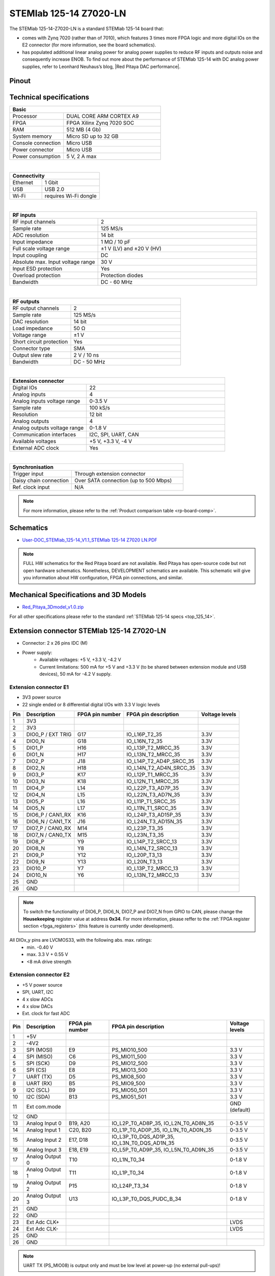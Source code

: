 .. _top_125_14_Z7020_LN:

########################
STEMlab 125-14 Z7020-LN
########################

The STEMlab 125-14-Z7020-LN is a standard STEMlab 125-14 board that:


- comes with Zynq 7020 (rather than of 7010), which features 3 times more FPGA logic and more digital IOs on the E2 connector (for more information, see the board schematics).
- has populated additional linear analog power for analog power supplies to reduce RF inputs and outputs noise and consequently increase ENOB. To find out more about the performance of STEMlab 125-14 with DC analog power supplies, refer to Leonhard Neuhaus’s blog, |Red Pitaya DAC performance|.

.. |Red Pitaya DAC performance| raw:: html

    <a href="https://ln1985blog.wordpress.com/2016/02/07/red-pitaya-dac-performance/" target="_blank">Red Pitaya DAC performance</a>


Pinout
========

.. figure:: ../125-14/img/Red_Pitaya_pinout.jpg
    :width: 700


Technical specifications
============================

.. table::
    :widths: 10 18

    +------------------------------------+------------------------------------+
    | **Basic**                                                               |
    +====================================+====================================+
    | Processor                          | DUAL CORE ARM CORTEX A9            |
    +------------------------------------+------------------------------------+
    | FPGA                               | FPGA Xilinx Zynq 7020 SOC          |
    +------------------------------------+------------------------------------+
    | RAM                                | 512 MB (4 Gb)                      |
    +------------------------------------+------------------------------------+
    | System memory                      | Micro SD up to 32 GB               |
    +------------------------------------+------------------------------------+
    | Console connection                 | Micro USB                          |
    +------------------------------------+------------------------------------+
    | Power connector                    | Micro USB                          |
    |                                    |                                    |
    +------------------------------------+------------------------------------+
    | Power consumption                  | 5 V, 2 A max                       |
    +------------------------------------+------------------------------------+

|

.. table::
    :widths: 10 18


    +------------------------------------+------------------------------------+
    | **Connectivity**                                                        |
    +====================================+====================================+
    | Ethernet                           | 1 Gbit                             |
    +------------------------------------+------------------------------------+
    | USB                                | USB 2.0                            |
    +------------------------------------+------------------------------------+
    | Wi-Fi                              | requires Wi-Fi dongle              |
    +------------------------------------+------------------------------------+

|

.. table::
    :widths: 10 18

    +------------------------------------+------------------------------------+
    | **RF inputs**                                                           |
    +====================================+====================================+
    | RF input channels                  | 2                                  |
    +------------------------------------+------------------------------------+
    | Sample rate                        | 125 MS/s                           |
    +------------------------------------+------------------------------------+
    | ADC resolution                     | 14 bit                             |
    +------------------------------------+------------------------------------+
    | Input impedance                    | 1 MΩ / 10 pF                       |
    +------------------------------------+------------------------------------+
    | Full scale voltage range           | ±1 V (LV) and ±20 V (HV)           |
    +------------------------------------+------------------------------------+
    | Input coupling                     | DC                                 |
    +------------------------------------+------------------------------------+
    | Absolute max. Input voltage range  | 30 V                               |
    |                                    |                                    |
    +------------------------------------+------------------------------------+
    | Input ESD protection               | Yes                                |
    +------------------------------------+------------------------------------+
    | Overload protection                | Protection diodes                  |
    +------------------------------------+------------------------------------+
    | Bandwidth                          | DC - 60 MHz                        |
    +------------------------------------+------------------------------------+

|

.. table::
    :widths: 10 18

    +------------------------------------+------------------------------------+
    | **RF outputs**                                                          |
    +====================================+====================================+
    | RF output channels                 | 2                                  |
    +------------------------------------+------------------------------------+
    | Sample rate                        | 125 MS/s                           |
    +------------------------------------+------------------------------------+
    | DAC resolution                     | 14 bit                             |
    +------------------------------------+------------------------------------+
    | Load impedance                     | 50 Ω                               |
    +------------------------------------+------------------------------------+
    | Voltage range                      | ±1 V                               |
    |                                    |                                    |
    +------------------------------------+------------------------------------+
    | Short circuit protection           | Yes                                |
    |                                    |                                    |
    +------------------------------------+------------------------------------+
    | Connector type                     | SMA                                |
    +------------------------------------+------------------------------------+
    | Output slew rate                   | 2 V / 10 ns                        |
    +------------------------------------+------------------------------------+
    | Bandwidth                          | DC - 50 MHz                        |
    +------------------------------------+------------------------------------+

|

.. table::
    :widths: 10 18

    +------------------------------------+------------------------------------+
    | **Extension connector**                                                 | 
    +====================================+====================================+
    | Digital IOs                        | 22                                 |
    +------------------------------------+------------------------------------+
    | Analog inputs                      | 4                                  |
    +------------------------------------+------------------------------------+
    | Analog inputs voltage range        | 0-3.5 V                            |
    +------------------------------------+------------------------------------+
    | Sample rate                        | 100 kS/s                           |
    +------------------------------------+------------------------------------+
    | Resolution                         | 12 bit                             |
    +------------------------------------+------------------------------------+
    | Analog outputs                     | 4                                  |
    +------------------------------------+------------------------------------+
    | Analog outputs voltage range       | 0-1.8 V                            |
    +------------------------------------+------------------------------------+
    | Communication interfaces           | I2C, SPI, UART, CAN                |
    +------------------------------------+------------------------------------+
    | Available voltages                 | +5 V, +3.3 V, -4 V                 |
    +------------------------------------+------------------------------------+
    | External ADC clock                 |  Yes                               |
    +------------------------------------+------------------------------------+

|

.. table::
    :widths: 10 18

    +------------------------------------+------------------------------------+
    | **Synchronisation**                                                     |
    +====================================+====================================+
    | Trigger input                      | Through extension connector        |
    +------------------------------------+------------------------------------+
    | Daisy chain connection             | Over SATA connection               |
    |                                    | (up to 500 Mbps)                   |
    +------------------------------------+------------------------------------+
    | Ref. clock input                   | N/A                                |
    +------------------------------------+------------------------------------+

.. note::
    
    For more information, please refer to the :ref:`Product comparison table <rp-board-comp>`.



Schematics
============

* `User-DOC_STEMlab_125-14_V1.1_STEMlab 125-14 Z7020 LN.PDF <https://downloads.redpitaya.com/doc/User-DOC_STEMlab_125-14_V1.1%28STEMlab%20125-14%20Z7020%20LN%29.PDF>`_

.. note::

    FULL HW schematics for the Red Pitaya board are not available. Red Pitaya has open-source code but not open hardware schematics. Nonetheless, DEVELOPMENT schematics are available. This schematic will give you information about HW configuration, FPGA pin connections, and similar.


Mechanical Specifications and 3D Models
=========================================

* `Red_Pitaya_3Dmodel_v1.0.zip <https://downloads.redpitaya.com/doc/Red_Pitaya_3Dmodel_v1.0.zip>`_


For all other specifications please refer to the standard :ref:`STEMlab 125-14 specs <top_125_14>`.


Extension connector STEMlab 125-14 Z7020-LN
=============================================

- Connector: 2 x 26 pins IDC (M) 
- Power supply: 
    - Available voltages: +5 V, +3.3 V, -4.2 V
    - Current limitations: 500 mA for +5 V and +3.3 V (to be shared between extension module and USB devices), 50 mA for -4.2 V supply. 



.. _E1_14_Z20:

Extension connector E1
--------------------------

- 3V3 power source
- 22 single ended or 8 differential digital I/Os with 3.3 V logic levels


===  =====================  ===============  ========================  ==============
Pin  Description            FPGA pin number  FPGA pin description      Voltage levels
===  =====================  ===============  ========================  ==============
1    3V3                                                                             
2    3V3                                                                             
3    DIO0_P / EXT TRIG      G17              IO_L16P_T2_35             3.3V          
4    DIO0_N                 G18              IO_L16N_T2_35             3.3V          
5    DIO1_P                 H16              IO_L13P_T2_MRCC_35        3.3V          
6    DIO1_N                 H17              IO_L13N_T2_MRCC_35        3.3V          
7    DIO2_P                 J18              IO_L14P_T2_AD4P_SRCC_35   3.3V          
8    DIO2_N                 H18              IO_L14N_T2_AD4N_SRCC_35   3.3V          
9    DIO3_P                 K17              IO_L12P_T1_MRCC_35        3.3V          
10   DIO3_N                 K18              IO_L12N_T1_MRCC_35        3.3V          
11   DIO4_P                 L14              IO_L22P_T3_AD7P_35        3.3V          
12   DIO4_N                 L15              IO_L22N_T3_AD7N_35        3.3V          
13   DIO5_P                 L16              IO_L11P_T1_SRCC_35        3.3V          
14   DIO5_N                 L17              IO_L11N_T1_SRCC_35        3.3V          
15   DIO6_P / CAN1_RX       K16              IO_L24P_T3_AD15P_35       3.3V          
16   DIO6_N / CAN1_TX       J16              IO_L24N_T3_AD15N_35       3.3V          
17   DIO7_P / CAN0_RX       M14              IO_L23P_T3_35             3.3V          
18   DIO7_N / CAN0_TX       M15              IO_L23N_T3_35             3.3V          
19   DIO8_P                 Y9               IO_L14P_T2_SRCC_13        3.3V          
20   DIO8_N                 Y8               IO_L14N_T2_SRCC_13        3.3V          
21   DIO9_P                 Y12              IO_L20P_T3_13             3.3V          
22   DIO9_N                 Y13              IO_L20N_T3_13             3.3V          
23   DIO10_P                Y7               IO_L13P_T2_MRCC_13        3.3V          
24   DIO10_N                Y6               IO_L13N_T2_MRCC_13        3.3V          
25   GND                                                                             
26   GND                                                                             
===  =====================  ===============  ========================  ==============


.. note::

   To switch the functionality of DIO6_P, DIO6_N, DIO7_P and DIO7_N from GPIO to CAN, please change the **Housekeeping** register value at address **0x34**. For more information, please reffer to the :ref:`FPGA register section <fpga_registers>` (this feature is currently under development).


All DIOx_y pins are LVCMOS33, with the following abs. max. ratings:
    - min. -0.40 V
    - max. 3.3 V + 0.55 V
    - <8 mA drive strength


.. _E2_14_Z20:

Extension connector E2
-------------------------

- +5 V power source
- SPI, UART, I2C
- 4 x slow ADCs
- 4 x slow DACs
- Ext. clock for fast ADC


.. Table 6: Extension connector E2 pin description

===  ======================  ===============  ==============================================  ==============
Pin  Description             FPGA pin number  FPGA pin description                            Voltage levels
===  ======================  ===============  ==============================================  ==============
1    +5V                                                                                                    
2    -4V2                                                                                                   
3    SPI (MOSI)              E9               PS_MIO10_500                                    3.3 V         
4    SPI (MISO)              C6               PS_MIO11_500                                    3.3 V         
5    SPI (SCK)               D9               PS_MIO12_500                                    3.3 V         
6    SPI (CS)                E8               PS_MIO13_500                                    3.3 V         
7    UART (TX)               D5               PS_MIO8_500                                     3.3 V         
8    UART (RX)               B5               PS_MIO9_500                                     3.3 V         
9    I2C (SCL)               B9               PS_MIO50_501                                    3.3 V         
10   I2C (SDA)               B13              PS_MIO51_501                                    3.3 V         
11   Ext com.mode                                                                             GND (default) 
12   GND                                                                                                    
13   Analog Input 0          B19, A20         IO_L2P_T0_AD8P_35, IO_L2N_T0_AD8N_35            0-3.5 V       
14   Analog Input 1          C20, B20         IO_L1P_T0_AD0P_35, IO_L1N_T0_AD0N_35            0-3.5 V       
15   Analog Input 2          E17, D18         IO_L3P_T0_DQS_AD1P_35, IO_L3N_T0_DQS_AD1N_35    0-3.5 V       
16   Analog Input 3          E18, E19         IO_L5P_T0_AD9P_35, IO_L5N_T0_AD9N_35            0-3.5 V       
17   Analog Output 0         T10              IO_L1N_T0_34                                    0-1.8 V       
18   Analog Output 1         T11              IO_L1P_T0_34                                    0-1.8 V       
19   Analog Output 2         P15              IO_L24P_T3_34                                   0-1.8 V       
20   Analog Output 3         U13              IO_L3P_T0_DQS_PUDC_B_34                         0-1.8 V       
21   GND                                                                                                    
22   GND                                                                                                    
23   Ext Adc CLK+                                                                             LVDS          
24   Ext Adc CLK-                                                                             LVDS          
25   GND                                                                                                    
26   GND                                                                                                    
===  ======================  ===============  ==============================================  ==============


.. note::

    UART TX (PS_MIO08) is output only and must be low level at power-up (no external pull-ups)!


Other specifications
=====================

For all other specifications please refer to standard :ref:`STEMlab 125-14 specs <top_125_14>`.




